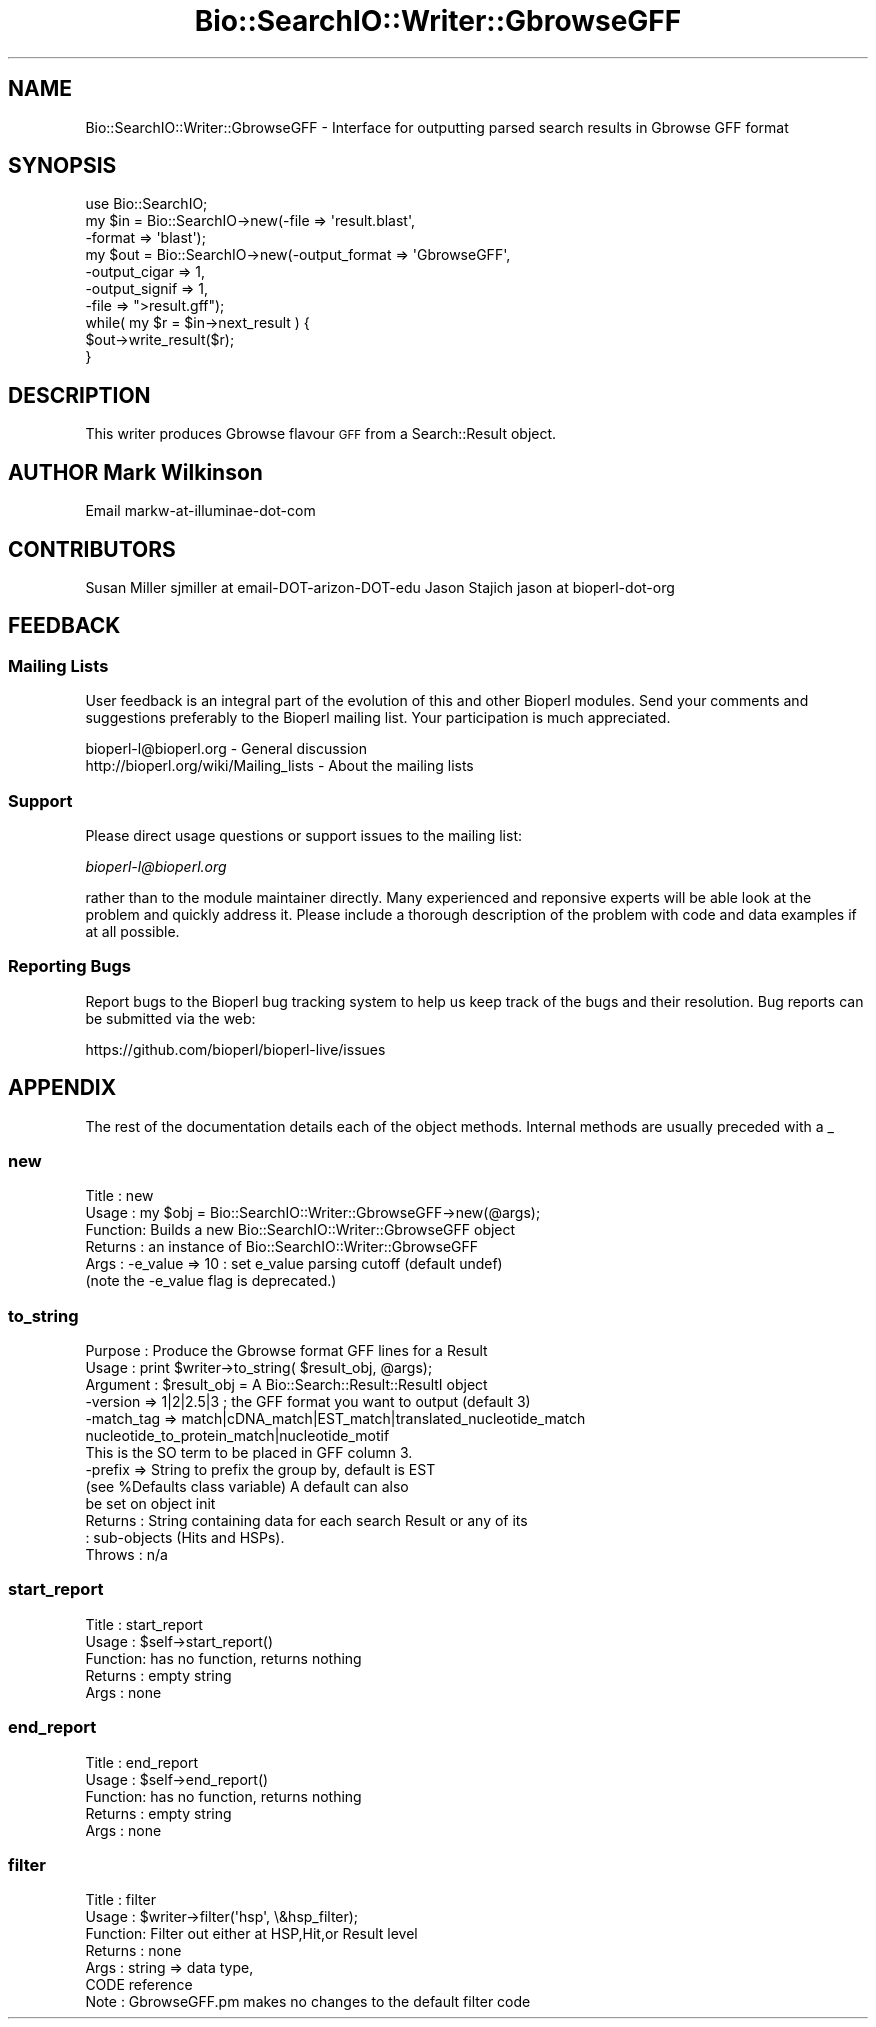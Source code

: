 .\" Automatically generated by Pod::Man 4.09 (Pod::Simple 3.35)
.\"
.\" Standard preamble:
.\" ========================================================================
.de Sp \" Vertical space (when we can't use .PP)
.if t .sp .5v
.if n .sp
..
.de Vb \" Begin verbatim text
.ft CW
.nf
.ne \\$1
..
.de Ve \" End verbatim text
.ft R
.fi
..
.\" Set up some character translations and predefined strings.  \*(-- will
.\" give an unbreakable dash, \*(PI will give pi, \*(L" will give a left
.\" double quote, and \*(R" will give a right double quote.  \*(C+ will
.\" give a nicer C++.  Capital omega is used to do unbreakable dashes and
.\" therefore won't be available.  \*(C` and \*(C' expand to `' in nroff,
.\" nothing in troff, for use with C<>.
.tr \(*W-
.ds C+ C\v'-.1v'\h'-1p'\s-2+\h'-1p'+\s0\v'.1v'\h'-1p'
.ie n \{\
.    ds -- \(*W-
.    ds PI pi
.    if (\n(.H=4u)&(1m=24u) .ds -- \(*W\h'-12u'\(*W\h'-12u'-\" diablo 10 pitch
.    if (\n(.H=4u)&(1m=20u) .ds -- \(*W\h'-12u'\(*W\h'-8u'-\"  diablo 12 pitch
.    ds L" ""
.    ds R" ""
.    ds C` ""
.    ds C' ""
'br\}
.el\{\
.    ds -- \|\(em\|
.    ds PI \(*p
.    ds L" ``
.    ds R" ''
.    ds C`
.    ds C'
'br\}
.\"
.\" Escape single quotes in literal strings from groff's Unicode transform.
.ie \n(.g .ds Aq \(aq
.el       .ds Aq '
.\"
.\" If the F register is >0, we'll generate index entries on stderr for
.\" titles (.TH), headers (.SH), subsections (.SS), items (.Ip), and index
.\" entries marked with X<> in POD.  Of course, you'll have to process the
.\" output yourself in some meaningful fashion.
.\"
.\" Avoid warning from groff about undefined register 'F'.
.de IX
..
.if !\nF .nr F 0
.if \nF>0 \{\
.    de IX
.    tm Index:\\$1\t\\n%\t"\\$2"
..
.    if !\nF==2 \{\
.        nr % 0
.        nr F 2
.    \}
.\}
.\" ========================================================================
.\"
.IX Title "Bio::SearchIO::Writer::GbrowseGFF 3pm"
.TH Bio::SearchIO::Writer::GbrowseGFF 3pm "2019-02-11" "perl v5.26.1" "User Contributed Perl Documentation"
.\" For nroff, turn off justification.  Always turn off hyphenation; it makes
.\" way too many mistakes in technical documents.
.if n .ad l
.nh
.SH "NAME"
Bio::SearchIO::Writer::GbrowseGFF \- Interface for outputting parsed search results in Gbrowse GFF format
.SH "SYNOPSIS"
.IX Header "SYNOPSIS"
.Vb 10
\&  use Bio::SearchIO;
\&  my $in = Bio::SearchIO\->new(\-file   => \*(Aqresult.blast\*(Aq,      
\&                             \-format => \*(Aqblast\*(Aq);
\&  my $out = Bio::SearchIO\->new(\-output_format  => \*(AqGbrowseGFF\*(Aq,
\&                              \-output_cigar   => 1,
\&                              \-output_signif  => 1,
\&                              \-file           => ">result.gff");
\&  while( my $r = $in\->next_result ) {
\&    $out\->write_result($r);
\&  }
.Ve
.SH "DESCRIPTION"
.IX Header "DESCRIPTION"
This writer produces Gbrowse flavour \s-1GFF\s0 from a Search::Result object.
.SH "AUTHOR  Mark Wilkinson"
.IX Header "AUTHOR Mark Wilkinson"
Email markw-at-illuminae-dot-com
.SH "CONTRIBUTORS"
.IX Header "CONTRIBUTORS"
Susan Miller sjmiller at email-DOT-arizon-DOT-edu
Jason Stajich jason at bioperl-dot-org
.SH "FEEDBACK"
.IX Header "FEEDBACK"
.SS "Mailing Lists"
.IX Subsection "Mailing Lists"
User feedback is an integral part of the evolution of this and other
Bioperl modules. Send your comments and suggestions preferably to
the Bioperl mailing list.  Your participation is much appreciated.
.PP
.Vb 2
\&  bioperl\-l@bioperl.org                  \- General discussion
\&  http://bioperl.org/wiki/Mailing_lists  \- About the mailing lists
.Ve
.SS "Support"
.IX Subsection "Support"
Please direct usage questions or support issues to the mailing list:
.PP
\&\fIbioperl\-l@bioperl.org\fR
.PP
rather than to the module maintainer directly. Many experienced and 
reponsive experts will be able look at the problem and quickly 
address it. Please include a thorough description of the problem 
with code and data examples if at all possible.
.SS "Reporting Bugs"
.IX Subsection "Reporting Bugs"
Report bugs to the Bioperl bug tracking system to help us keep track
of the bugs and their resolution. Bug reports can be submitted via
the web:
.PP
.Vb 1
\&  https://github.com/bioperl/bioperl\-live/issues
.Ve
.SH "APPENDIX"
.IX Header "APPENDIX"
The rest of the documentation details each of the object methods.
Internal methods are usually preceded with a _
.SS "new"
.IX Subsection "new"
.Vb 6
\& Title   : new
\& Usage   : my $obj = Bio::SearchIO::Writer::GbrowseGFF\->new(@args);
\& Function: Builds a new Bio::SearchIO::Writer::GbrowseGFF object 
\& Returns : an instance of Bio::SearchIO::Writer::GbrowseGFF
\& Args    :  \-e_value => 10   : set e_value parsing cutoff (default undef)
\&            (note the \-e_value flag is deprecated.)
.Ve
.SS "to_string"
.IX Subsection "to_string"
.Vb 10
\& Purpose   : Produce the Gbrowse format GFF lines for a Result
\& Usage     : print $writer\->to_string( $result_obj, @args);
\& Argument  : $result_obj = A Bio::Search::Result::ResultI object
\&             \-version => 1|2|2.5|3  ; the GFF format you want to output (default 3)
\&             \-match_tag => match|cDNA_match|EST_match|translated_nucleotide_match
\&                           nucleotide_to_protein_match|nucleotide_motif
\&                           This is the SO term to be placed in GFF column 3.
\&             \-prefix => String to prefix the group by, default is EST 
\&                        (see %Defaults class variable) A default can also
\&                        be set on object init
\& Returns   : String containing data for each search Result or any of its
\&           : sub\-objects (Hits and HSPs).
\& Throws    : n/a
.Ve
.SS "start_report"
.IX Subsection "start_report"
.Vb 5
\& Title   : start_report
\& Usage   : $self\->start_report()
\& Function: has no function, returns nothing
\& Returns : empty string
\& Args    : none
.Ve
.SS "end_report"
.IX Subsection "end_report"
.Vb 5
\& Title   : end_report
\& Usage   : $self\->end_report()
\& Function: has no function, returns nothing
\& Returns : empty string
\& Args    : none
.Ve
.SS "filter"
.IX Subsection "filter"
.Vb 7
\& Title   : filter
\& Usage   : $writer\->filter(\*(Aqhsp\*(Aq, \e&hsp_filter);
\& Function: Filter out either at HSP,Hit,or Result level
\& Returns : none
\& Args    : string => data type,
\&           CODE reference
\& Note    : GbrowseGFF.pm makes no changes to the default filter code
.Ve
